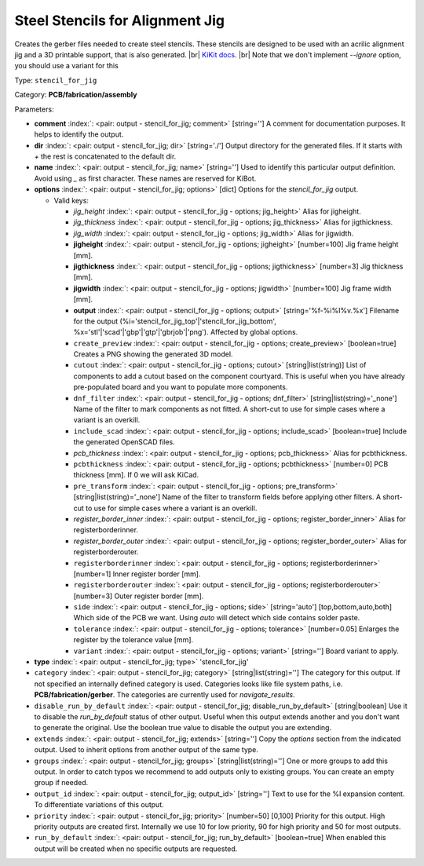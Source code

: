 .. Automatically generated by KiBot, please don't edit this file

.. index::
   pair: Steel Stencils for Alignment Jig; stencil_for_jig

Steel Stencils for Alignment Jig
~~~~~~~~~~~~~~~~~~~~~~~~~~~~~~~~

Creates the gerber files needed to create steel stencils.
These stencils are designed to be used with an acrilic alignment jig and a 3D
printable support, that is also generated. |br|
`KiKit docs <https://github.com/yaqwsx/KiKit/blob/master/doc/stencil.md>`__. |br|
Note that we don't implement `--ignore` option, you should use a variant for this

Type: ``stencil_for_jig``

Category: **PCB/fabrication/assembly**

Parameters:

-  **comment** :index:`: <pair: output - stencil_for_jig; comment>` [string=''] A comment for documentation purposes. It helps to identify the output.
-  **dir** :index:`: <pair: output - stencil_for_jig; dir>` [string='./'] Output directory for the generated files.
   If it starts with `+` the rest is concatenated to the default dir.
-  **name** :index:`: <pair: output - stencil_for_jig; name>` [string=''] Used to identify this particular output definition.
   Avoid using `_` as first character. These names are reserved for KiBot.
-  **options** :index:`: <pair: output - stencil_for_jig; options>` [dict] Options for the `stencil_for_jig` output.

   -  Valid keys:

      -  *jig_height* :index:`: <pair: output - stencil_for_jig - options; jig_height>` Alias for jigheight.
      -  *jig_thickness* :index:`: <pair: output - stencil_for_jig - options; jig_thickness>` Alias for jigthickness.
      -  *jig_width* :index:`: <pair: output - stencil_for_jig - options; jig_width>` Alias for jigwidth.
      -  **jigheight** :index:`: <pair: output - stencil_for_jig - options; jigheight>` [number=100] Jig frame height [mm].
      -  **jigthickness** :index:`: <pair: output - stencil_for_jig - options; jigthickness>` [number=3] Jig thickness [mm].
      -  **jigwidth** :index:`: <pair: output - stencil_for_jig - options; jigwidth>` [number=100] Jig frame width [mm].
      -  **output** :index:`: <pair: output - stencil_for_jig - options; output>` [string='%f-%i%I%v.%x'] Filename for the output (%i='stencil_for_jig_top'|'stencil_for_jig_bottom',
         %x='stl'|'scad'|'gbp'|'gtp'|'gbrjob'|'png'). Affected by global options.
      -  ``create_preview`` :index:`: <pair: output - stencil_for_jig - options; create_preview>` [boolean=true] Creates a PNG showing the generated 3D model.
      -  ``cutout`` :index:`: <pair: output - stencil_for_jig - options; cutout>` [string|list(string)] List of components to add a cutout based on the component courtyard.
         This is useful when you have already pre-populated board and you want to populate more
         components.
      -  ``dnf_filter`` :index:`: <pair: output - stencil_for_jig - options; dnf_filter>` [string|list(string)='_none'] Name of the filter to mark components as not fitted.
         A short-cut to use for simple cases where a variant is an overkill.

      -  ``include_scad`` :index:`: <pair: output - stencil_for_jig - options; include_scad>` [boolean=true] Include the generated OpenSCAD files.
      -  *pcb_thickness* :index:`: <pair: output - stencil_for_jig - options; pcb_thickness>` Alias for pcbthickness.
      -  ``pcbthickness`` :index:`: <pair: output - stencil_for_jig - options; pcbthickness>` [number=0] PCB thickness [mm]. If 0 we will ask KiCad.
      -  ``pre_transform`` :index:`: <pair: output - stencil_for_jig - options; pre_transform>` [string|list(string)='_none'] Name of the filter to transform fields before applying other filters.
         A short-cut to use for simple cases where a variant is an overkill.

      -  *register_border_inner* :index:`: <pair: output - stencil_for_jig - options; register_border_inner>` Alias for registerborderinner.
      -  *register_border_outer* :index:`: <pair: output - stencil_for_jig - options; register_border_outer>` Alias for registerborderouter.
      -  ``registerborderinner`` :index:`: <pair: output - stencil_for_jig - options; registerborderinner>` [number=1] Inner register border [mm].
      -  ``registerborderouter`` :index:`: <pair: output - stencil_for_jig - options; registerborderouter>` [number=3] Outer register border [mm].
      -  ``side`` :index:`: <pair: output - stencil_for_jig - options; side>` [string='auto'] [top,bottom,auto,both] Which side of the PCB we want. Using `auto` will detect which
         side contains solder paste.
      -  ``tolerance`` :index:`: <pair: output - stencil_for_jig - options; tolerance>` [number=0.05] Enlarges the register by the tolerance value [mm].
      -  ``variant`` :index:`: <pair: output - stencil_for_jig - options; variant>` [string=''] Board variant to apply.

-  **type** :index:`: <pair: output - stencil_for_jig; type>` 'stencil_for_jig'
-  ``category`` :index:`: <pair: output - stencil_for_jig; category>` [string|list(string)=''] The category for this output. If not specified an internally defined category is used.
   Categories looks like file system paths, i.e. **PCB/fabrication/gerber**.
   The categories are currently used for `navigate_results`.

-  ``disable_run_by_default`` :index:`: <pair: output - stencil_for_jig; disable_run_by_default>` [string|boolean] Use it to disable the `run_by_default` status of other output.
   Useful when this output extends another and you don't want to generate the original.
   Use the boolean true value to disable the output you are extending.
-  ``extends`` :index:`: <pair: output - stencil_for_jig; extends>` [string=''] Copy the `options` section from the indicated output.
   Used to inherit options from another output of the same type.
-  ``groups`` :index:`: <pair: output - stencil_for_jig; groups>` [string|list(string)=''] One or more groups to add this output. In order to catch typos
   we recommend to add outputs only to existing groups. You can create an empty group if
   needed.

-  ``output_id`` :index:`: <pair: output - stencil_for_jig; output_id>` [string=''] Text to use for the %I expansion content. To differentiate variations of this output.
-  ``priority`` :index:`: <pair: output - stencil_for_jig; priority>` [number=50] [0,100] Priority for this output. High priority outputs are created first.
   Internally we use 10 for low priority, 90 for high priority and 50 for most outputs.
-  ``run_by_default`` :index:`: <pair: output - stencil_for_jig; run_by_default>` [boolean=true] When enabled this output will be created when no specific outputs are requested.

